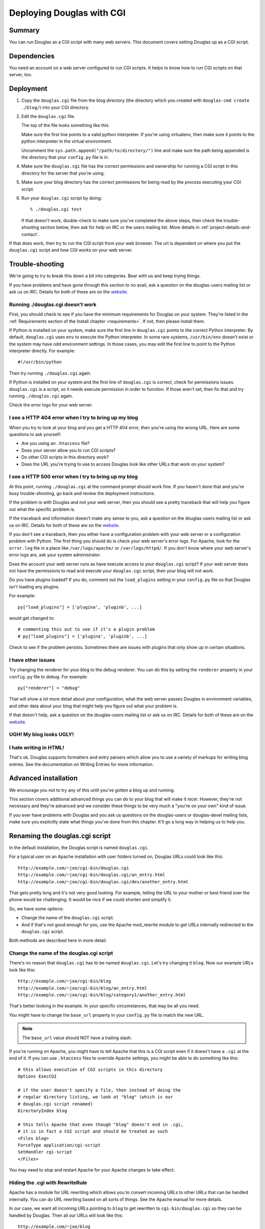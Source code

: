.. _deploy-cgi-chapter:

============================
Deploying Douglas with CGI
============================

Summary
=======

You can run Douglas as a CGI script with many web servers.  This
document covers setting Douglas up as a CGI script.


Dependencies
============

You need an account on a web server configured to run CGI scripts.  It
helps to know how to run CGI scripts on that server, too.


Deployment
==========

1. Copy the ``douglas.cgi`` file from the blog directory (the
   directory which you created with ``douglas-cmd create ./blog/``)
   into your CGI directory.

2. Edit the ``douglas.cgi`` file.

   The top of the file looks something like this

   .. code-block:: python
      :emphasize-lines: 1,5,11
      :linenos:

      #!/usr/bin/env python

      # -u turns off character translation to allow transmission
      # of gzip compressed content on Windows and OS/2
      #!/path/to/python -u

      import os, sys

      # Uncomment this line to add the directory your config.py file is
      # in to the python path:
      #sys.path.append("/path/to/directory/")


   Make sure the first line points to a valid python interpreter.  If
   you're using virtualenv, then make sure it points to the python
   interpreter in the virtual environment.

   Uncomment the ``sys.path.append("/path/to/directory/")`` line and
   make sure the path being appended is the directory that your
   ``config.py`` file is in.

4. Make sure the ``douglas.cgi`` file has the correct permissions
   and ownership for running a CGI script in this directory for the
   server that you're using.

5. Make sure your blog directory has the correct permissions for being
   read by the process executing your CGI script.

6. Run your ``douglas.cgi`` script by doing::

       % ./douglas.cgi test

   If that doesn't work, double-check to make sure you've completed
   the above steps, then check the trouble-shooting section below,
   then ask for help on IRC or the users mailing list.  More details
   in :ref:`project-details-and-contact`.


If that does work, then try to run the CGI script from your
web browser.  The url is dependent on where you put the
``douglas.cgi`` script and how CGI works on your web server.


Trouble-shooting
================

We're going to try to break this down a bit into categories. Bear with
us and keep trying things. 

If you have problems and have gone through this section to no avail,
ask a question on the douglas-users mailing list or ask us on IRC.
Details for both of these are on the `website`_.

.. _website: http://douglas.github.com/


Running ./douglas.cgi doesn't work
------------------------------------

First, you should check to see if you have the minimum requirements
for Douglas on your system.  They're listed in the
:ref:`Requirements section of the Install chapter <requirements>`.  If
not, then please install them.

If Python is installed on your system, make sure the first line in
``douglas.cgi`` points to the correct Python interpreter.  By
default, ``douglas.cgi`` uses ``env`` to execute the Python
interpreter.  In some rare systems, ``/usr/bin/env`` doesn't exist or
the system may have odd environment settings.  In those cases, you may
edit the first line to point to the Python interpreter directly.  For
example::

    #!/usr/bin/python

Then try running ``./douglas.cgi`` again.

If Python is installed on your system and the first line of
``douglas.cgi`` is correct, check for permissions issues.
``douglas.cgi`` is a script, so it needs execute permission in order
to function.  If those aren't set, then fix that and try running
``./douglas.cgi`` again.

Check the error logs for your web server.


I see a HTTP 404 error when I try to bring up my blog
-----------------------------------------------------

When you try to look at your blog and you get a HTTP 404 error, then
you're using the wrong URL.  Here are some questions to ask yourself:

* Are you using an ``.htaccess`` file?
* Does your server allow you to run CGI scripts?
* Do other CGI scripts in this directory work?
* Does the URL you're trying to use to access Douglas look like
  other URLs that work on your system?


I see a HTTP 500 error when I try to bring up my blog
-----------------------------------------------------

At this point, running ``./douglas.cgi`` at the command prompt
should work fine.  If you haven't done that and you're busy
trouble-shooting, go back and review the deployment instructions.

If the problem is with Douglas and not your web server, then you
should see a pretty traceback that will help you figure out what the
specific problem is.

If the traceback and information doesn't make any sense to you, ask a
question on the douglas-users mailing list or ask us on IRC.
Details for both of these are on the `website
<http://douglas.github.com/>`_.

If you don't see a traceback, then you either have a configuration
problem with your web server or a configuration problem with Python.
The first thing you should do is check your web server's error logs.
For Apache, look for the ``error.log`` file in a place like
``/var/logs/apache/`` or ``/var/logs/httpd/``.  If you don't know
where your web server's error logs are, ask your system administrator.

Does the account your web server runs as have execute access to your
``douglas.cgi`` script?  If your web server does not have the
permissions to read and execute your ``douglas.cgi`` script, then
your blog will not work.

Do you have plugins loaded?  If you do, comment out the
``load_plugins`` setting in your ``config.py`` file so that Douglas
isn't loading any plugins.

For example::

    py["load_plugins"] = ['plugina', 'pluginb', ...]

would get changed to::

    # commenting this out to see if it's a plugin problem
    # py["load_plugins"] = ['plugina', 'pluginb', ...]

Check to see if the problem persists.  Sometimes there are issues with
plugins that only show up in certain situations.


I have other issues
-------------------

Try changing the renderer for your blog to the debug renderer.  You
can do this by setting the ``renderer`` property in your ``config.py``
file to ``debug``.  For example::

    py["renderer"] = "debug"

That will show a lot more detail about your configuration, what the
web server passes Douglas in environment variables, and other data
about your blog that might help you figure out what your problem is.

If that doesn't help, ask a question on the douglas-users mailing
list or ask us on IRC.  Details for both of these are on the `website
<http://douglas.github.com/>`_.


UGH! My blog looks UGLY!
------------------------

.. only:: text

   Read the documentation regarding Flavours and Templates to help you
   out.

.. only:: html or latex

   Check out :ref:`flavours-and-templates`.


I hate writing in HTML!
-----------------------

That's ok.  Douglas supports formatters and entry parsers which
allow you to use a variety of markups for writing blog entries.  See
the documentation on Writing Entries for more information.

.. only:: text

   See the chapter on Writing Entries.

.. only:: html or latex

   Check out :ref:`writing-entries`.


Advanced installation
=====================

We encourage you not to try any of this until you've gotten a blog up
and running.

This section covers additional advanced things you can do to your blog
that will make it nicer.  However, they're not necessary and they're
advanced and we consider these things to be very much a "you're on
your own" kind of issue.

If you ever have problems with Douglas and you ask us questions on
the douglas-users or douglas-devel mailing lists, make sure you
explicitly state what things you've done from this chapter.  It'll go
a long way in helping us to help you.


Renaming the douglas.cgi script
=================================

In the default installation, the Douglas script is named
``douglas.cgi``.

For a typical user on an Apache installation with user folders turned
on, Douglas URLs could look like this::

    http://example.com/~joe/cgi-bin/douglas.cgi
    http://example.com/~joe/cgi-bin/douglas.cgi/an_entry.html
    http://example.com/~joe/cgi-bin/douglas.cgi/dev/another_entry.html 


That gets pretty long and it's not very good looking.  For example,
telling the URL to your mother or best friend over the phone would be
challenging.  It would be nice if we could shorten and simplify it.

So, we have some options:

* Change the name of the ``douglas.cgi`` script.

* And if that's not good enough for you, use the Apache mod_rewrite
  module to get URLs internally redirected to the ``douglas.cgi``
  script.

Both methods are described here in more detail.


Change the name of the douglas.cgi script
-------------------------------------------

There's no reason that ``douglas.cgi`` has to be named
``douglas.cgi``.  Let's try changing it ``blog``.  Now our example
URLs look like this::

    http://example.com/~joe/cgi-bin/blog
    http://example.com/~joe/cgi-bin/blog/an_entry.html
    http://example.com/~joe/cgi-bin/blog/category1/another_entry.html 


That's better looking in the example.  In your specific circumstances,
that may be all you need.

You might have to change the ``base_url`` property in your
``config.py`` file to match the new URL.

.. Note::

    The ``base_url`` value should NOT have a trailing slash.


If you're running on Apache, you might have to tell Apache that this
is a CGI script even if it doesn't have a ``.cgi`` at the end of it.
If you can use ``.htaccess`` files to override Apache settings, you
might be able to do something like this::

    # this allows execution of CGI scripts in this directory
    Options ExecCGI 

    # if the user doesn't specify a file, then instead of doing the
    # regular directory listing, we look at "blog" (which is our
    # douglas.cgi script renamed)
    DirectoryIndex blog 

    # this tells Apache that even though "blog" doesn't end in .cgi,
    # it is in fact a CGI script and should be treated as such
    <Files blog> 
    ForceType application/cgi-script  
    SetHandler cgi-script  
    </Files>


You may need to stop and restart Apache for your Apache changes to
take effect.


Hiding the .cgi with RewriteRule
--------------------------------

Apache has a module for URL rewriting which allows you to convert
incoming URLs to other URLs that can be handled internally.  You can
do URL rewriting based on all sorts of things.  See the Apache manual
for more details.

In our case, we want all incoming URLs pointing to ``blog`` to get
rewritten to ``cgi-bin/douglas.cgi`` so they can be handled by
Douglas.  Then all our URLs will look like this::

    http://example.com/~joe/blog
    http://example.com/~joe/blog/an_entry.html
    http://example.com/~joe/blog/category1/another_entry.html


To do this, we create an .htaccess file (it has to be named exactly
that) in our ``public_html`` directory (or wherever it is that
``/~joe/`` points to).  In that file we have the following code::

    RewriteEngine on
    RewriteRule   ^blog?(.*)$   /~joe/cgi-bin/douglas.cgi$1   [last]


The first line turns on the Apache mod_rewrite engine so that it will
rewrite URLs.

The second line has four parts.  The first part denotes the line as a
RewriteRule.  The second part states the regular expression that
matches the part of the URL that we want to rewrite.  The third part
denotes what we're rewriting the URL to.  The fourth part states that
after this rule is applied, no future rewrite rules should be applied.

If you do URL rewriting, you may have to set the base_url property in
your ``config.py`` accordingly.  In the above example, the
``base_url`` would be ``http://example.com/~joe/blog`` with no
trailing slash.

For more information on URL re-writing, see the mode_rewrite chapter
in the Apache documentation for the version that you're using.

